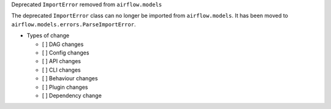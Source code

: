 Deprecated ``ImportError`` removed from ``airflow.models``

The deprecated ``ImportError`` class can no longer be imported from ``airflow.models``.
It has been moved to ``airflow.models.errors.ParseImportError``.

* Types of change

  * [ ] DAG changes
  * [ ] Config changes
  * [ ] API changes
  * [ ] CLI changes
  * [ ] Behaviour changes
  * [ ] Plugin changes
  * [ ] Dependency change

